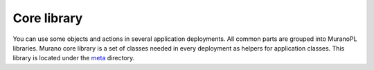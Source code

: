 .. _core_classes:

Core library
~~~~~~~~~~~~

You can use some objects and actions in several application
deployments. All common parts are grouped into MuranoPL libraries.
Murano core library is a set of classes needed in every deployment as
helpers for application classes. This library is located under the
`meta <http://git.openstack.org/cgit/openstack/murano/tree/meta/io.murano/>`_
directory.
